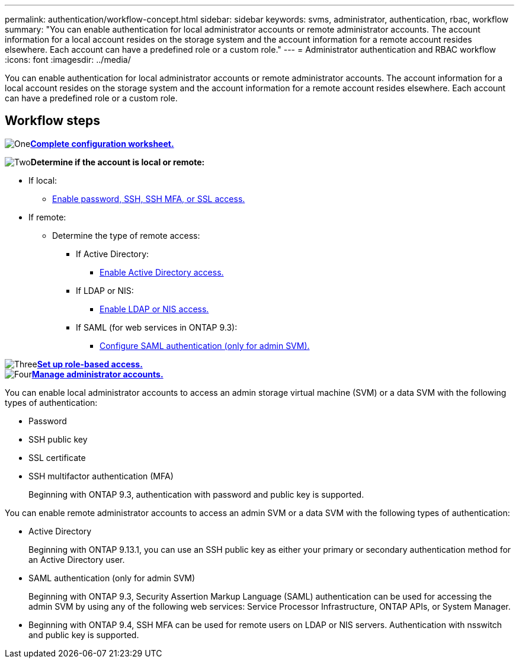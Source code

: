 ---
permalink: authentication/workflow-concept.html
sidebar: sidebar
keywords: svms, administrator, authentication, rbac, workflow
summary: "You can enable authentication for local administrator accounts or remote administrator accounts. The account information for a local account resides on the storage system and the account information for a remote account resides elsewhere. Each account can have a predefined role or a custom role."
---
= Administrator authentication and RBAC workflow
:icons: font
:imagesdir: ../media/

[.lead]
You can enable authentication for local administrator accounts or remote administrator accounts. The account information for a local account resides on the storage system and the account information for a remote account resides elsewhere. Each account can have a predefined role or a custom role.

//image:administrator-authentication-rbac-workflow.gif[Administrator authentication and RBAC workflow]

== Workflow steps

image:https://raw.githubusercontent.com/NetAppDocs/common/main/media/number-1.png[One]*link:config-worksheets-reference.html[Complete configuration worksheet.]*

image:https://raw.githubusercontent.com/NetAppDocs/common/main/media/number-2.png[Two]*Determine if the account is local or remote:*

  * If local:
    ** link:create-local-user-accounts-task.html[Enable password, SSH, SSH MFA, or SSL access.]
  * If remote:
    ** Determine the type of remote access:
      *** If Active Directory:
        **** link:rant-access-active-directory-users-groups-task.html[Enable Active Directory access.]
      *** If LDAP or NIS:
        **** link:grant-access-nis-ldap-user-accounts-task.html[Enable LDAP or NIS access.]
      *** If SAML (for web services in ONTAP 9.3):
        **** link:..system-admin/configure-saml-authentication-task.html[Configure SAML authentication (only for admin SVM).]

image:https://raw.githubusercontent.com/NetAppDocs/common/main/media/number-3.png[Three]*link:manage-access-control-roles-concept.html[Set up role-based access.]* +
image:https://raw.githubusercontent.com/NetAppDocs/common/main/media/number-4.png[Four]*link:manage-user-accounts-concept.html[Manage administrator accounts.]*

You can enable local administrator accounts to access an admin storage virtual machine (SVM) or a data SVM with the following types of authentication:

* Password
* SSH public key
* SSL certificate
* SSH multifactor authentication (MFA)
+
Beginning with ONTAP 9.3, authentication with password and public key is supported.

You can enable remote administrator accounts to access an admin SVM or a data SVM with the following types of authentication:

* Active Directory
+
Beginning with ONTAP 9.13.1, you can use an SSH public key as either your primary or secondary authentication method for an Active Directory user.

* SAML authentication (only for admin SVM)
+
Beginning with ONTAP 9.3, Security Assertion Markup Language (SAML) authentication can be used for accessing the admin SVM by using any of the following web services: Service Processor Infrastructure, ONTAP APIs, or System Manager.

* Beginning with ONTAP 9.4, SSH MFA can be used for remote users on LDAP or NIS servers. Authentication with nsswitch and public key is supported.

// 2025 Feb 6, ONTAPDOC-2021
// 2023 Nov 09, JIra 1455
// 07 DEC 2021, BURT 1430515
